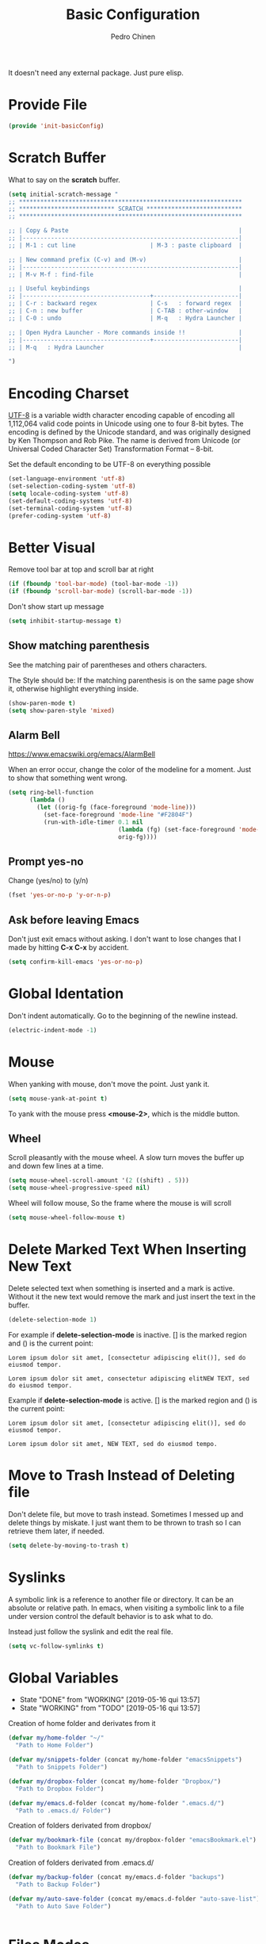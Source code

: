 #+TITLE:        Basic Configuration
#+AUTHOR:       Pedro Chinen
#+DATE-CREATED: [2018-09-21 Fri]
#+DATE-UPDATED: [2019-05-16 qui]

It doesn't need any external package. Just pure elisp.

* Provide File
:PROPERTIES:
:ID:       0a01efe1-3948-4017-b344-38ecef7b2a48
:END:
#+BEGIN_SRC emacs-lisp
  (provide 'init-basicConfig)
#+END_SRC

* Scratch Buffer
:PROPERTIES:
:ID:       d4c6c814-f72e-41a1-9930-007d52730ae3
:END:

What to say on the *scratch* buffer.
#+BEGIN_SRC emacs-lisp
  (setq initial-scratch-message "
  ;; ***************************************************************
  ;; *************************** SCRATCH ***************************
  ;; ***************************************************************

  ;; | Copy & Paste                                                |
  ;; |-------------------------------------------------------------|
  ;; | M-1 : cut line                     | M-3 : paste clipboard  |

  ;; | New command prefix (C-v) and (M-v)                          |
  ;; |-------------------------------------------------------------|
  ;; | M-v M-f : find-file                                         |

  ;; | Useful keybindings                                          |
  ;; |------------------------------------+------------------------|
  ;; | C-r : backward regex               | C-s   : forward regex  |
  ;; | C-n : new buffer                   | C-TAB : other-window   |
  ;; | C-0 : undo                         | M-q   : Hydra Launcher |

  ;; | Open Hydra Launcher - More commands inside !!               |
  ;; |------------------------------------+------------------------|
  ;; | M-q   : Hydra Launcher                                      |

  ")

#+END_SRC

* Encoding Charset
:PROPERTIES:
:ID:       f59e7297-4e09-498d-8c47-703673a6f5da
:END:

[[https://en.wikipedia.org/wiki/UTF-8][UTF-8]] is a variable width character encoding capable of encoding all 1,112,064 valid code points in Unicode using one to four 8-bit bytes. The encoding is defined by the Unicode standard, and was originally designed by Ken Thompson and Rob Pike. The name is derived from Unicode (or Universal Coded Character Set) Transformation Format – 8-bit.

Set the default enconding to be UTF-8 on everything possible
#+BEGIN_SRC emacs-lisp
  (set-language-environment 'utf-8)
  (set-selection-coding-system 'utf-8)
  (setq locale-coding-system 'utf-8)
  (set-default-coding-systems 'utf-8)
  (set-terminal-coding-system 'utf-8)
  (prefer-coding-system 'utf-8)

#+END_SRC

* Better Visual
:PROPERTIES:
:ID:       40501f1f-b111-4789-992f-c658bd924d15
:END:

Remove tool bar at top and scroll bar at right
#+BEGIN_SRC emacs-lisp
  (if (fboundp 'tool-bar-mode) (tool-bar-mode -1))
  (if (fboundp 'scroll-bar-mode) (scroll-bar-mode -1))

#+END_SRC

Don't show start up message
#+BEGIN_SRC emacs-lisp
  (setq inhibit-startup-message t)

#+END_SRC

** Show matching parenthesis
:PROPERTIES:
:ID:       31f0d337-a006-4af2-ac06-26c49175e66a
:END:

  See the matching pair of parentheses and others characters.

  The Style should be: If the matching parenthesis is on the same page show it, otherwise highlight everything inside.
#+BEGIN_SRC emacs-lisp
  (show-paren-mode t)
  (setq show-paren-style 'mixed)

#+END_SRC

** Alarm Bell
:PROPERTIES:
:ID:       cd778e6d-2bbc-4e08-8b4f-6cd46d965a93
:END:
https://www.emacswiki.org/emacs/AlarmBell

When an error occur, change the color of the modeline for a moment. Just to show that something went wrong.
#+BEGIN_SRC emacs-lisp
  (setq ring-bell-function
        (lambda ()
          (let ((orig-fg (face-foreground 'mode-line)))
            (set-face-foreground 'mode-line "#F2804F")
            (run-with-idle-timer 0.1 nil
                                 (lambda (fg) (set-face-foreground 'mode-line fg))
                                 orig-fg))))

#+END_SRC

** Prompt yes-no
:PROPERTIES:
:ID:       e61fdcf3-d5ef-437f-b13a-efdeab15013e
:END:

Change (yes/no) to (y/n)
#+BEGIN_SRC emacs-lisp
  (fset 'yes-or-no-p 'y-or-n-p)

#+END_SRC

** Ask before leaving Emacs
:PROPERTIES:
:ID:       61a27609-0794-4195-aca4-b39c0a633541
:END:

Don't just exit emacs without asking. I don't want to lose changes that I made by hitting *C-x C-x* by accident.
#+BEGIN_SRC emacs-lisp
  (setq confirm-kill-emacs 'yes-or-no-p)

#+END_SRC

* Global Identation
:PROPERTIES:
:ID:       bb472086-0d4c-4779-9b79-4a4929de4a6e
:END:

Don't indent automatically. Go to the beginning of the newline instead.
#+BEGIN_SRC emacs-lisp
  (electric-indent-mode -1)

#+END_SRC

* Mouse
:PROPERTIES:
:ID:       bacabf25-5984-4e0d-8f5d-042ec3f02da1
:END:

When yanking with mouse, don't move the point. Just yank it.
#+BEGIN_SRC emacs-lisp
  (setq mouse-yank-at-point t)
#+END_SRC

To yank with the mouse press *<mouse-2>*, which is the middle button.

** Wheel
:PROPERTIES:
:ID:       0164fe5d-d0b8-4197-997a-4e887c1de983
:END:

Scroll pleasantly with the mouse wheel. A slow turn moves the buffer up and down few lines at a time.
#+BEGIN_SRC emacs-lisp
  (setq mouse-wheel-scroll-amount '(2 ((shift) . 5)))
  (setq mouse-wheel-progressive-speed nil)
#+END_SRC

Wheel will follow mouse, So the frame where the mouse is will scroll
#+BEGIN_SRC emacs-lisp
  (setq mouse-wheel-follow-mouse t)
#+END_SRC

* Delete Marked Text When Inserting New Text
:PROPERTIES:
:ID:       78566d3b-c8ae-4ca1-b106-73ad2c7cf238
:END:

Delete selected text when something is inserted and a mark is active. Without it the new text would remove the mark and just insert the text in the buffer.
#+BEGIN_SRC emacs-lisp
  (delete-selection-mode 1)

#+END_SRC

For example if *delete-selection-mode* is inactive. [] is the marked region and () is the current point:
#+BEGIN_SRC text
  Lorem ipsum dolor sit amet, [consectetur adipiscing elit()], sed do eiusmod tempor.

  Lorem ipsum dolor sit amet, consectetur adipiscing elitNEW TEXT, sed do eiusmod tempor.
#+END_SRC

Example if *delete-selection-mode* is active. [] is the marked region and () is the current point:
#+BEGIN_SRC text
  Lorem ipsum dolor sit amet, [consectetur adipiscing elit()], sed do eiusmod tempor.

  Lorem ipsum dolor sit amet, NEW TEXT, sed do eiusmod tempo.
#+END_SRC

* Move to Trash Instead of Deleting file
:PROPERTIES:
:ID:       bef8aaab-999e-4e5b-bece-a3115be808cf
:END:
Don't delete file, but move to trash instead. Sometimes I messed up and delete things by miskate. I just want them to be thrown to trash so I can retrieve them later, if needed.
#+BEGIN_SRC emacs-lisp
  (setq delete-by-moving-to-trash t)

#+END_SRC

* Syslinks
:PROPERTIES:
:ID:       eabe8ead-fcc1-412d-9cdc-da74407d1758
:END:

A symbolic link is a reference to another file or directory. It can be an absolute or relative path. In emacs, when visiting a symbolic link to a file under version control the default behavior is to ask what to do.

Instead just follow the syslink and edit the real file.
#+BEGIN_SRC emacs-lisp
  (setq vc-follow-symlinks t)

#+END_SRC

* Global Variables
CLOSED: [2019-05-16 qui 13:57]
:PROPERTIES:
:ID:       d53815ee-b64e-40f0-9b3a-8be0d6db288e
:END:
- State "DONE"       from "WORKING"    [2019-05-16 qui 13:57]
- State "WORKING"    from "TODO"       [2019-05-16 qui 13:57]

Creation of home folder and derivates from it
#+BEGIN_SRC emacs-lisp
  (defvar my/home-folder "~/"
    "Path to Home Folder")

  (defvar my/snippets-folder (concat my/home-folder "emacsSnippets")
    "Path to Snippets Folder")

  (defvar my/dropbox-folder (concat my/home-folder "Dropbox/")
    "Path to Dropbox Folder")

  (defvar my/emacs.d-folder (concat my/home-folder ".emacs.d/") 
    "Path to .emacs.d/ Folder")
#+END_SRC

Creation of folders derivated from dropbox/
#+BEGIN_SRC emacs-lisp
  (defvar my/bookmark-file (concat my/dropbox-folder "emacsBookmark.el")
    "Path to Bookmark File")

#+END_SRC

Creation of folders derivated from .emacs.d/
#+BEGIN_SRC emacs-lisp
  (defvar my/backup-folder (concat my/emacs.d-folder "backups")
    "Path to Backup Folder")

  (defvar my/auto-save-folder (concat my/emacs.d-folder "auto-save-list")
    "Path to Auto Save Folder")


#+END_SRC

* Files Modes
:PROPERTIES:
:ID:       31c397d5-4b33-49c1-b850-6892b872c131
:END:

Dotfiles should be loaded with shell-script-mode.
#+BEGIN_SRC emacs-lisp
  (add-to-list 'auto-mode-alist '(".bashrc" . shell-script-mode))
  (add-to-list 'auto-mode-alist '(".bash_profile" . shell-script-mode))
  (add-to-list 'auto-mode-alist '(".bash_aliases" . shell-script-mode))
  (add-to-list 'auto-mode-alist '(".screenrc" . shell-script-mode))
  (add-to-list 'auto-mode-alist '(".ledgerrc" . shell-script-mode))

#+END_SRC

Make some files open in emacs-lisp-mode.
#+BEGIN_SRC emacs-lisp
  (add-to-list 'auto-mode-alist '("emacs$" . emacs-lisp-mode))
#+END_SRC

Files that doesn't have any extension should be loaded as fundamental-mode.
#+BEGIN_SRC emacs-lisp
  (add-to-list 'auto-mode-alist '("/[^\\./]*\\'" . fundamental-mode))

#+END_SRC

* History
:PROPERTIES:
:ID:       e1e00346-355c-4d72-8bb3-68badbaf801b
:END:

Set directory to hold history.
#+BEGIN_SRC emacs-lisp
  (setq savehist-file (concat my/home-folder ".emacs.d/savehist"))

#+END_SRC

Start mode to save minibuffer history.
#+BEGIN_SRC emacs-lisp
  (savehist-mode 1)

#+END_SRC

How many itens will be saved before deleting old ones.
#+BEGIN_SRC emacs-lisp
  (setq history-length 500)

#+END_SRC

Delete duplicated history.
#+BEGIN_SRC emacs-lisp
  (setq history-delete-duplicates t)

#+END_SRC

What things to save in the *savehist-file*. The minibuffer is inserted by default.
#+BEGIN_SRC emacs-lisp
  (setq savehist-save-minibuffer-history t)

  (setq savehist-additional-variables
        '(kill-ring
          search-ring
          regexp-search-ring))

#+END_SRC

* Server
:PROPERTIES:
:ID:       12212ff1-f928-4929-87cc-e6f487588a85
:END:

Start server on startup.
#+BEGIN_SRC emacs-lisp
  (require 'server)
  (unless (server-running-p)
    (server-start))

#+END_SRC

* Dired
:PROPERTIES:
:ID:       75f45ca7-b183-4da3-a4f0-d32145b7a0be
:END:

Dired uses the program *ls* to show all files from a directory, so we can pass its parameters to make it behave like we want.

The ones that I like are:
-a : show all entries even those "hidden".
-l : use a long listing format.
-H : follow symbolic links.
--group-directories-first : directory before files.
#+BEGIN_SRC emacs-lisp
  (setq dired-listing-switches "-alH --group-directories-first")

#+END_SRC

Don't show every information about files. Just its name.
#+BEGIN_SRC emacs-lisp
  (defun xah-dired-mode-setup ()
    "to be run as hook for `dired-mode'."
    (dired-hide-details-mode 1))
  (add-hook 'dired-mode-hook 'xah-dired-mode-setup)
#+END_SRC

